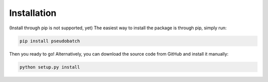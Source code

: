 Installation
============

(Install through pip is not supported, yet) The easiest way to install the package is through pip, simply run:

.. code-block:: bash

    pip install pseudobatch

Then you ready to go! Alternatively, you can download the source code from
GitHub and install it manually:

.. code-block:: bash

    python setup.py install
